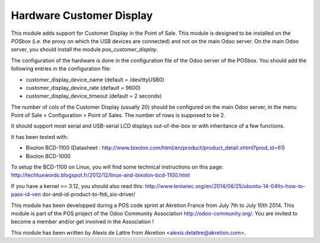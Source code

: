 Hardware Customer Display
=========================

This module adds support for Customer Display in the Point of Sale.
This module is designed to be installed on the *POSbox* (i.e. the
proxy on which the USB devices are connected) and not on the main
Odoo server. On the main Odoo server, you should install the module
*pos_customer_display*.

The configuration of the hardware is done in the configuration file of
the Odoo server of the POSbox. You should add the following entries in
the configuration file:

* customer_display_device_name (default = /dev/ttyUSB0)
* customer_display_device_rate (default = 9600)
* customer_display_device_timeout (default = 2 seconds)

The number of cols of the Customer Display (usually 20) should be
configured on the main Odoo server, in the menu Point of Sale >
Configuration > Point of Sales. The number of rows is supposed to be 2.

It should support most serial and USB-serial LCD displays out-of-the-box
or with inheritance of a few functions.

It has been tested with:

* Bixolon BCD-1100 (Datasheet :
  http://www.bixolon.com/html/en/product/product_detail.xhtml?prod_id=61)
* Bixolon BCD-1000

To setup the BCD-1100 on Linux, you will find some technical instructions
on this page:
http://techtuxwords.blogspot.fr/2012/12/linux-and-bixolon-bcd-1100.html

If you have a kernel >= 3.12, you should also read this:
http://www.leniwiec.org/en/2014/06/25/ubuntu-14-04lts-how-to-pass-id-ven
dor-and-id-product-to-ftdi_sio-driver/

This module has been developped during a POS code sprint at Akretion
France from July 7th to July 10th 2014. This module is part of the POS
project of the Odoo Community Association http://odoo-community.org/.
You are invited to become a member and/or get involved in the
Association !

This module has been written by Alexis de Lattre from Akretion
<alexis.delattre@akretion.com>.


